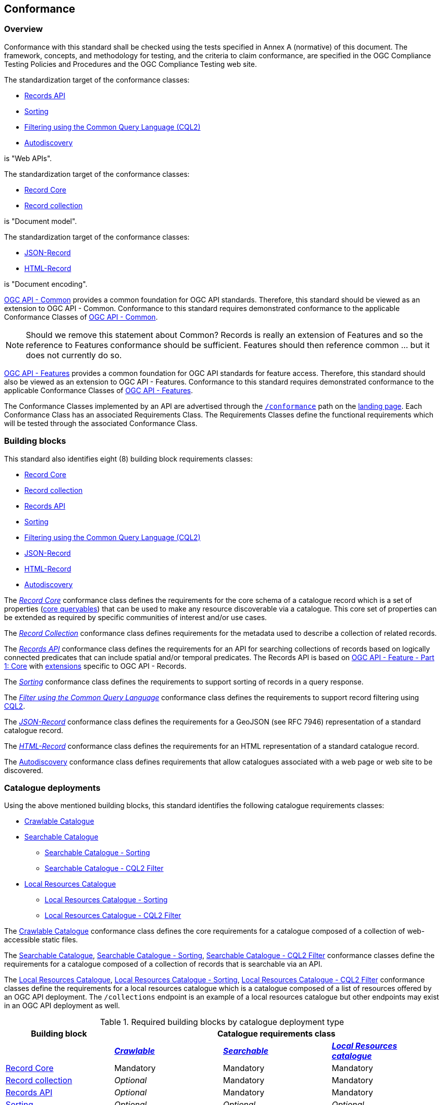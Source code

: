 [[conformance_class]]
== Conformance

=== Overview

Conformance with this standard shall be checked using the tests specified in Annex A (normative) of this document. The framework, concepts, and methodology for testing, and the criteria to claim conformance, are specified in the OGC Compliance Testing Policies and Procedures and the OGC Compliance Testing web site.

The standardization target of the conformance classes:

* <<clause-records-api,Records API>>
* <<clause-sorting,Sorting>>
* <<clause-cql-filter,Filtering using the Common Query Language (CQL2)>>
* <<clause-autodiscovery,Autodiscovery>>

is "Web APIs".

The standardization target of the conformance classes:

* <<clause-record-core,Record Core>>
* <<clause-record-collection,Record collection>>

is "Document model".

The standardization target of the conformance classes:

* <<requirements-class-geojson-clause,JSON-Record>>
* <<requirements-class-html-clause,HTML-Record>>

is "Document encoding".

https://docs.ogc.org/is/19-072/19-072.html[OGC API - Common] provides a common foundation for OGC API standards. Therefore, this standard should be viewed as an extension to OGC API - Common. Conformance to this standard requires demonstrated conformance to the applicable Conformance Classes of http://docs.ogc.org/DRAFTS/19-072.html#_conformance[OGC API - Common].

NOTE: Should we remove this statement about Common?  Records is really an extension of Features and so the reference to Features conformance should be sufficient.  Features should then reference common ... but it does not currently do so.

https://docs.opengeospatial.org/is/17-069r4/17-069r4.html[OGC API - Features] provides a common foundation for OGC API standards for feature access. Therefore, this standard should also be viewed as an extension to OGC API - Features. Conformance to this standard requires demonstrated conformance to the applicable Conformance Classes of https://docs.opengeospatial.org/is/17-069r4/17-069r4.html#_conformance[OGC API - Features].

The Conformance Classes implemented by an API are advertised through the <<conformance-classes,`/conformance`>> path on the <<landing-page,landing page>>. Each Conformance Class has an associated Requirements Class. The Requirements Classes define the functional requirements which will be tested through the associated Conformance Class.

[[building-block-requirements-classes]]
=== Building blocks

This standard also identifies eight (8) building block requirements classes:

* <<clause-record-core,Record Core>>
* <<clause-record-collection,Record collection>>
* <<clause-records-api,Records API>>
* <<clause-sorting,Sorting>>
* <<clause-cql-filter,Filtering using the Common Query Language (CQL2)>>
* <<requirements-class-geojson-clause,JSON-Record>>
* <<requirements-class-html-clause,HTML-Record>>
* <<clause-autodiscovery,Autodiscovery>>

The <<clause-record-core,_Record Core_>> conformance class defines the requirements for the core schema of a catalogue record which is a set of properties (<<core-queryables,core queryables>>) that can be used to make any resource discoverable via a catalogue.  This core set of properties can be extended as required by specific communities of interest and/or use cases.

The <<clause-record-collection,_Record Collection_>> conformance class defines requirements for the metadata used to describe a collection of related records.

The <<clause-records-api,_Records API_>> conformance class defines the requirements for an API for searching collections of records based on logically connected predicates that can include spatial and/or temporal predicates.  The Records API is based on http://docs.opengeospatial.org/is/17-069r3/17-069r3.html[OGC API - Feature - Part 1: Core] with <<records-access,extensions>> specific to OGC API - Records.

The <<clause-sorting,_Sorting_>> conformance class defines the requirements to support sorting of records in a query response.

The <<clause-record-filter,_Filter using the Common Query Language_>> conformance class defines the requirements to support record filtering using https://docs.ogc.org/DRAFTS/19-079r1.html[CQL2].

The <<requirements-class-json-clause,_JSON-Record_>> conformance class defines the requirements for a GeoJSON (see RFC 7946) representation of a standard catalogue record.

The <<requirements-class-html-clause,_HTML-Record_>> conformance class defines the requirements for an HTML representation of a standard catalogue record.

The <<clause-autodiscovery,Autodiscovery>> conformance class defines requirements that allow catalogues associated with a web page or web site to be discovered. 

[[catalogue-requirements-classes]]
=== Catalogue deployments

Using the above mentioned building blocks, this standard identifies the following catalogue requirements classes:

* <<clause-crawlable-catalogue,Crawlable Catalogue>>
* <<clause-searchable-catalogue,Searchable Catalogue>>
** <<clause-searchable-catalogue_sorting,Searchable Catalogue - Sorting>>
** <<clause-searchable-catalogue_cql2-filter,Searchable Catalogue - CQL2 Filter>>

* <<clause-local-resources-catalogue,Local Resources Catalogue>>
** <<clause-local-resources-catalogue_sorting,Local Resources Catalogue - Sorting>>
** <<clause-local-resources-catalogue_cql2-filter,Local Resources Catalogue - CQL2 Filter>>

The <<clause-crawlable-catalogue,Crawlable Catalogue>> conformance class defines the core requirements for a catalogue composed of a collection of web-accessible static files.

The <<clause-searchable-catalogue,Searchable Catalogue>>, <<clause-searchable-catalogue_sorting,Searchable Catalogue - Sorting>>, <<clause-searchable-catalogue_cql2-filter,Searchable Catalogue - CQL2 Filter>> conformance classes define the requirements for a catalogue composed of a collection of records that is searchable via an API.

The <<clause-local-resources-catalogue,Local Resources Catalogue>>, <<clause-local-resources-catalogue_sorting,Local Resources Catalogue - Sorting>>, <<clause-local-resources-catalogue_cql2-filter,Local Resources Catalogue - CQL2 Filter>> conformance classes define the requirements for a local resources catalogue which is a catalogue composed of a list of resources offered by an OGC API deployment.  The `/collections` endpoint is an example of a local resources catalogue but other endpoints may exist in an OGC API deployment as well.

[#required_building_blocks,reftext='{table-caption} {counter:table-num}']
.Required building blocks by catalogue deployment type
[cols="<25,^25,^25,^25",options="header"]
|===
|Building block 3+|Catalogue requirements class
| |<<clause-crawlable-catalogue,_**Crawlable**_>> |<<clause-searchable-catalogue,_**Searchable**_>> |<<clause-local-resources-catalogue,_**Local Resources catalogue**_>>
|<<clause-record-core,Record Core>> |Mandatory |Mandatory |Mandatory
|<<clause-record-collection,Record collection>> |_Optional_ |Mandatory |Mandatory
|<<clause-records-api,Records API>> |_Optional_ |Mandatory |Mandatory
|<<clause-sorting,Sorting>> |_Optional_ |_Optional_ |_Optional_
|<<clause-cql-filter,CQL2>> |_Optional_ |_Optional_ |_Optional_
|<<requirements-class-geojson-clause,JSON-Record>> |_Optional_ |_Optional_ |_Optional_
|<<requirements-class-html-clause,HTML-Record>> |_Optional_ |_Optional_ |_Optional_
|===

=== Implementations

Implementors of this specification select one or more of the <<catalogue-requirements-classes,catalogue requirements classes>> they wish to implement and then implement the required building block requirements classes.

=== Conformance testing

Conformance with this standard shall be checked using all the relevant tests
specified in <<ats,Annex A>> of this document. The framework, concepts, and
methodology for testing, and the criteria to be achieved to claim conformance
are specified in the OGC Compliance Testing Policies and Procedures and the
OGC Compliance Testing web site.

[#conf_class_uris,reftext='{table-caption} {counter:table-num}']
.Conformance class URIs
[cols="30,70",options="header"]
|===
|Conformance class |URI
|<<ats_crawlable-catalogue,Crawlable Catalogue>> |http://www.opengis.net/spec/ogcapi-records-1/1.0/conf/crawlable-catalogue
|<<ats_searchable-catalogue,Searchable Catalogue>> |http://www.opengis.net/spec/ogcapi-records-1/1.0/conf/searchable-catalogue
|<<ats_local-resources-catalogue,Local Resources Catalogue>> |http://www.opengis.net/spec/ogcapi-records-1/1.0/conf/local-resources-catalogue
|<<ats_core_record,Record Core>> |http://www.opengis.net/spec/ogcapi-records-1/1.0/conf/record-core
|<<ats_record_collection,Record Collection>> |http://www.opengis.net/spec/ogcapi-records-1/1.0/conf/record-collection
|<<ats_record_api,Records API>> |http://www.opengis.net/spec/ogcapi-records-1/1.0/conf/record-api
|<<ats_sorting,Sorting>> |http://www.opengis.net/spec/ogcapi-records-1/1.0/conf/sorting
|<<ats_cql,CQL2>> |http://www.opengis.net/spec/ogcapi-records-1/1.0/conf/cql
|<<ats_json,JSON-Record>> |http://www.opengis.net/spec/ogcapi-records-1/1.0/conf/json
|<<ats_html,HTML-Record>> |http://www.opengis.net/spec/ogcapi-records-1/1.0/conf/html
|<<ats_autodiscovery,Autodiscovery>> |http://www.opengis.net/spec/ogcapi-records-1/1.0/conf/autodiscovery
|===
